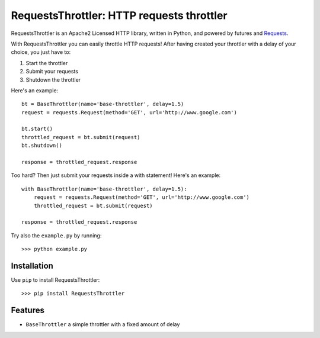 RequestsThrottler: HTTP requests throttler
==========================================

RequestsThrottler is an Apache2 Licensed HTTP library, written in Python, and powered by futures and `Requests <https://github.com/kennethreitz/requests>`_.

With RequestsThrottler you can easily throttle HTTP requests! After having created your throttler with a delay of your choice, you just have to:

1. Start the throttler 
2. Submit your requests
3. Shutdown the throttler

Here's an example:
::

    bt = BaseThrottler(name='base-throttler', delay=1.5)
    request = requests.Request(method='GET', url='http://www.google.com')

    bt.start()
    throttled_request = bt.submit(request)
    bt.shutdown()

    response = throttled_request.response


Too hard? Then just submit your requests inside a with statement! Here's an example:
::

    with BaseThrottler(name='base-throttler', delay=1.5):
        request = requests.Request(method='GET', url='http://www.google.com')
        throttled_request = bt.submit(request)

    response = throttled_request.response


Try also the ``example.py`` by running:
::

    >>> python example.py


Installation
------------

Use ``pip`` to install RequestsThrottler:
::

    >>> pip install RequestsThrottler


Features
--------

- ``BaseThrottler`` a simple throttler with a fixed amount of delay
